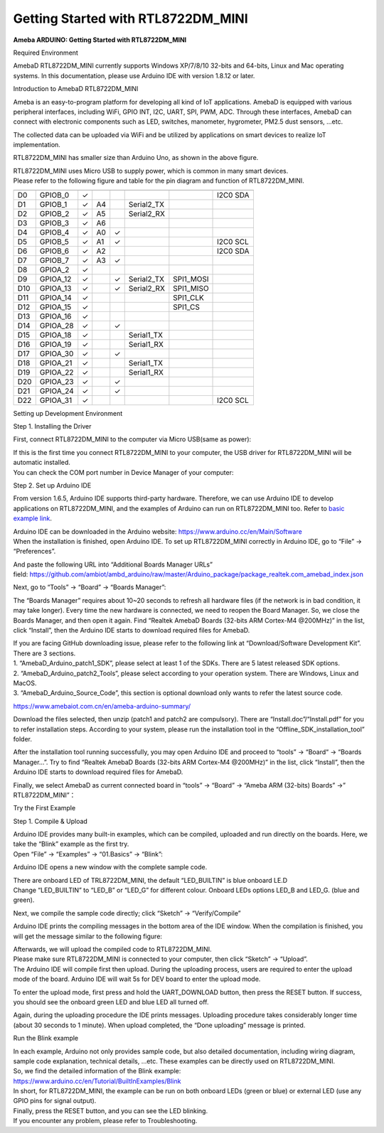 Getting Started with RTL8722DM_MINI
===========================================================

**Ameba ARDUINO: Getting Started with RTL8722DM_MINI**

Required Environment

AmebaD RTL8722DM_MINI currently supports Windows XP/7/8/10 32-bits and
64-bits, Linux and Mac operating systems. In this documentation, please
use Arduino IDE with version 1.8.12 or later.

Introduction to AmebaD RTL8722DM_MINI

Ameba is an easy-to-program platform for developing all kind of IoT
applications. AmebaD is equipped with various peripheral interfaces,
including WiFi, GPIO INT, I2C, UART, SPI, PWM, ADC. Through these
interfaces, AmebaD can connect with electronic components such as LED,
switches, manometer, hygrometer, PM2.5 dust sensors, …etc.

The collected data can be uploaded via WiFi and be utilized by
applications on smart devices to realize IoT implementation.

.. image:: ../media/RTL8722DM_mini_Arduino_SDK_getting_start/image1.jpeg
   :alt: get-start-1
   :width: 3.64583in
   :height: 3.64583in

RTL8722DM_MINI has smaller size than Arduino Uno, as shown in the above
figure.

.. image:: ../media/RTL8722DM_mini_Arduino_SDK_getting_start/image2.jpeg
   :alt: get-start-2
   :width: 3.64583in
   :height: 3.64583in

| RTL8722DM_MINI uses Micro USB to supply power, which is common in many
  smart devices.
| Please refer to the following figure and table for the pin diagram and
  function of RTL8722DM_MINI.

.. image:: ../media/RTL8722DM_mini_Arduino_SDK_getting_start/image3.png
   :alt: get-start-3
   :width: 6.5in
   :height: 3.25in

=== ======== ======== === === ========== ========= ========
    PIN name GPIO INT ADC PWM UART       SPI       I2C
=== ======== ======== === === ========== ========= ========
D0  GPIOB_0  ✓                                     I2C0 SDA
D1  GPIOB_1  ✓        A4      Serial2_TX            
D2  GPIOB_2  ✓        A5      Serial2_RX            
D3  GPIOB_3  ✓        A6                            
D4  GPIOB_4  ✓        A0  ✓                         
D5  GPIOB_5  ✓        A1  ✓                        I2C0 SCL
D6  GPIOB_6  ✓        A2                           I2C0 SDA
D7  GPIOB_7  ✓        A3  ✓                         
D8  GPIOA_2  ✓                                      
D9  GPIOA_12 ✓            ✓   Serial2_TX SPI1_MOSI  
D10 GPIOA_13 ✓            ✓   Serial2_RX SPI1_MISO  
D11 GPIOA_14 ✓                           SPI1_CLK   
D12 GPIOA_15 ✓                           SPI1_CS    
D13 GPIOA_16 ✓                                      
D14 GPIOA_28 ✓            ✓                         
D15 GPIOA_18 ✓                Serial1_TX            
D16 GPIOA_19 ✓                Serial1_RX            
D17 GPIOA_30 ✓            ✓                         
D18 GPIOA_21 ✓                Serial1_TX            
D19 GPIOA_22 ✓                Serial1_RX            
D20 GPIOA_23 ✓            ✓                         
D21 GPIOA_24 ✓            ✓                         
D22 GPIOA_31 ✓                                     I2C0 SCL
=== ======== ======== === === ========== ========= ========

Setting up Development Environment

Step 1. Installing the Driver

First, connect RTL8722DM_MINI to the computer via Micro USB(same as
power):

.. image:: ../media/RTL8722DM_mini_Arduino_SDK_getting_start/image2.jpeg
   :alt: get-start-4
   :width: 3.64583in
   :height: 3.64583in

| If this is the first time you connect RTL8722DM_MINI to your computer,
  the USB driver for RTL8722DM_MINI will be automatic installed.
| You can check the COM port number in Device Manager of your computer:

.. image:: ../media/RTL8722DM_mini_Arduino_SDK_getting_start/image4.jpeg
   :alt: get-start-5
   :width: 2.60417in
   :height: 2.60417in

Step 2. Set up Arduino IDE

From version 1.6.5, Arduino IDE supports third-party hardware.
Therefore, we can use Arduino IDE to develop applications on
RTL8722DM_MINI, and the examples of Arduino can run on RTL8722DM_MINI
too. Refer to `basic example
link <https://www.amebaiot.com.cn/amebad-mini-arduino-compatible-ex/>`__.

| Arduino IDE can be downloaded in the Arduino
  website: https://www.arduino.cc/en/Main/Software
| When the installation is finished, open Arduino IDE. To set up
  RTL8722DM_MINI correctly in Arduino IDE, go to “File” ->
  “Preferences”.

.. image:: ../media/RTL8722DM_mini_Arduino_SDK_getting_start/image5.jpeg
   :alt: get-start-6
   :width: 3.64583in
   :height: 3.64583in

And paste the following URL into “Additional Boards Manager URLs”
field: https://github.com/ambiot/ambd_arduino/raw/master/Arduino_package/package_realtek.com_amebad_index.json

Next, go to “Tools” -> “Board” -> “Boards Manager”:

.. image:: ../media/RTL8722DM_mini_Arduino_SDK_getting_start/image6.jpeg
   :alt: get-start-7
   :width: 6.25in
   :height: 6.25in

The “Boards Manager” requires about 10~20 seconds to refresh all
hardware files (if the network is in bad condition, it may take longer).
Every time the new hardware is connected, we need to reopen the Board
Manager. So, we close the Boards Manager, and then open it again. Find
“Realtek AmebaD Boards (32-bits ARM Cortex-M4 @200MHz)” in the list,
click “Install”, then the Arduino IDE starts to download required files
for AmebaD.

.. image:: ../media/RTL8722DM_mini_Arduino_SDK_getting_start/image7.jpeg
   :alt: get-start-8
   :width: 6.25in
   :height: 6.25in

| If you are facing GitHub downloading issue, please refer to the
  following link at “Download/Software Development Kit”. There are 3
  sections.
| 1. “AmebaD_Arduino_patch1_SDK”, please select at least 1 of the SDKs.
  There are 5 latest released SDK options.
| 2. “AmebaD_Arduino_patch2_Tools”, please select according to your
  operation system. There are Windows, Linux and MacOS.
| 3. “AmebaD_Arduino_Source_Code”, this section is optional download
  only wants to refer the latest source code.

`https://www.amebaiot.com.cn/en/ameba-arduino-summary/ <https://www.amebaiot.com.cn/ameba-arduino-summary/>`__

Download the files selected, then unzip (patch1 and patch2 are
compulsory). There are “Install.doc”/“Install.pdf” for you to refer
installation steps. According to your system, please run the
installation tool in the “Offline_SDK_installation_tool” folder.

After the installation tool running successfully, you may open Arduino
IDE and proceed to “tools” -> “Board“ -> “Boards Manager…”. Try to find
“Realtek AmebaD Boards (32-bits ARM Cortex-M4 @200MHz)” in the list,
click “Install”, then the Arduino IDE starts to download required files
for AmebaD.

Finally, we select AmebaD as current connected board in “tools” ->
“Board” -> “Ameba ARM (32-bits) Boards” ->” RTL8722DM_MINI”：

.. image:: ../media/RTL8722DM_mini_Arduino_SDK_getting_start/image8.jpeg
   :alt: get-start-9
   :width: 5.20833in
   :height: 5.20833in

Try the First Example

Step 1. Compile & Upload

| Arduino IDE provides many built-in examples, which can be compiled,
  uploaded and run directly on the boards. Here, we take the “Blink”
  example as the first try.
| Open “File” -> “Examples” -> “01.Basics” -> “Blink”:

.. image:: ../media/RTL8722DM_mini_Arduino_SDK_getting_start/image9.jpeg
   :alt: get-start-10
   :width: 5.20833in
   :height: 5.20833in

Arduino IDE opens a new window with the complete sample code.

.. image:: ../media/RTL8722DM_mini_Arduino_SDK_getting_start/image10.jpeg
   :alt: get-start-11
   :width: 5.20833in
   :height: 5.20833in

| There are onboard LED of TRL8722DM_MINI, the default “LED_BUILTIN” is
  blue onboard LE.D
| Change “LED_BUILTIN” to “LED_B” or “LED_G” for different colour.
  Onboard LEDs options LED_B and LED_G. (blue and green).

.. image:: ../media/RTL8722DM_mini_Arduino_SDK_getting_start/image11.jpeg
   :alt: get-start-12
   :width: 3.64583in
   :height: 3.64583in

Next, we compile the sample code directly; click “Sketch” ->
“Verify/Compile”

.. image:: ../media/RTL8722DM_mini_Arduino_SDK_getting_start/image12.jpeg
   :alt: get-start-13
   :width: 5.20833in
   :height: 5.20833in

Arduino IDE prints the compiling messages in the bottom area of the IDE
window. When the compilation is finished, you will get the message
similar to the following figure:

.. image:: ../media/RTL8722DM_mini_Arduino_SDK_getting_start/image13.jpeg
   :alt: get-start-14
   :width: 5.20833in
   :height: 5.20833in

| Afterwards, we will upload the compiled code to RTL8722DM_MINI.
| Please make sure RTL8722DM_MINI is connected to your computer, then
  click “Sketch” -> “Upload”.
| The Arduino IDE will compile first then upload. During the uploading
  process, users are required to enter the upload mode of the board.
  Arduino IDE will wait 5s for DEV board to enter the upload mode.

.. image:: ../media/RTL8722DM_mini_Arduino_SDK_getting_start/image14.jpeg
   :alt: get-start-15
   :width: 5.20833in
   :height: 5.20833in

To enter the upload mode, first press and hold the UART_DOWNLOAD button,
then press the RESET button. If success, you should see the onboard
green LED and blue LED all turned off.

.. image:: ../media/RTL8722DM_mini_Arduino_SDK_getting_start/image15.jpeg
   :alt: get-start-16
   :width: 5.20833in
   :height: 5.20833in

Again, during the uploading procedure the IDE prints messages. Uploading
procedure takes considerably longer time (about 30 seconds to 1 minute).
When upload completed, the “Done uploading” message is printed.

Run the Blink example

| In each example, Arduino not only provides sample code, but also
  detailed documentation, including wiring diagram, sample code
  explanation, technical details, …etc. These examples can be directly
  used on RTL8722DM_MINI.
| So, we find the detailed information of the Blink example:
| https://www.arduino.cc/en/Tutorial/BuiltInExamples/Blink

| In short, for RTL8722DM_MINI, the example can be run on both onboard
  LEDs (green or blue) or external LED (use any GPIO pins for signal
  output).
| Finally, press the RESET button, and you can see the LED blinking.
| If you encounter any problem, please refer to Troubleshooting.
